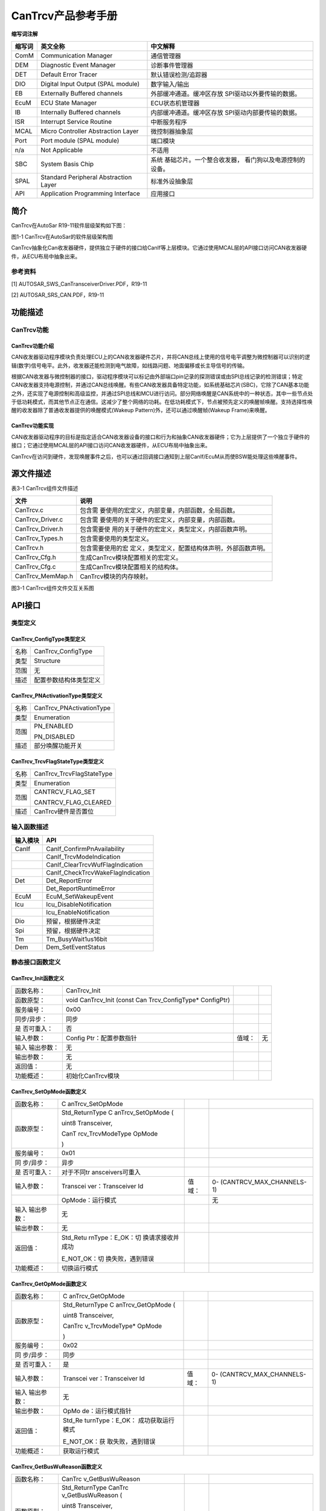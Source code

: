 ===================
CanTrcv产品参考手册
===================





**缩写词注解**

+------------+---------------------------+----------------------------+
| **缩写词** | **英文全称**              | **中文解释**               |
+------------+---------------------------+----------------------------+
| ComM       | Communication Manager     | 通信管理器                 |
+------------+---------------------------+----------------------------+
| DEM        | Diagnostic Event Manager  | 诊断事件管理器             |
+------------+---------------------------+----------------------------+
| DET        | Default Error Tracer      | 默认错误检测/追踪器        |
+------------+---------------------------+----------------------------+
| DIO        | Digital Input Output      | 数字输入/输出              |
|            | (SPAL module)             |                            |
+------------+---------------------------+----------------------------+
| EB         | Externally Buffered       | 外部缓冲通道。缓冲区存放   |
|            | channels                  | SPI驱动以外要传输的数据。  |
+------------+---------------------------+----------------------------+
| EcuM       | ECU State Manager         | ECU状态机管理器            |
+------------+---------------------------+----------------------------+
| IB         | Internally Buffered       | 内部缓冲通道。缓冲区存放   |
|            | channels                  | SPI驱动内部要传输的数据。  |
+------------+---------------------------+----------------------------+
| ISR        | Interrupt Service Routine | 中断服务程序               |
+------------+---------------------------+----------------------------+
| MCAL       | Micro Controller          | 微控制器抽象层             |
|            | Abstraction Layer         |                            |
+------------+---------------------------+----------------------------+
| Port       | Port module (SPAL module) | 端口模块                   |
+------------+---------------------------+----------------------------+
| n/a        | Not Applicable            | 不适用                     |
+------------+---------------------------+----------------------------+
| SBC        | System Basis Chip         | 系统                       |
|            |                           | 基础芯片。一个整合收发器， |
|            |                           | 看门狗以及电源控制的设备。 |
+------------+---------------------------+----------------------------+
| SPAL       | Standard Peripheral       | 标准外设抽象层             |
|            | Abstraction Layer         |                            |
+------------+---------------------------+----------------------------+
| API        | Application Programming   | 应用接口                   |
|            | Interface                 |                            |
+------------+---------------------------+----------------------------+




简介
====

CanTrcv在AutoSar R19-11软件层级架构如下图：

|image1|

图1-1 CanTrcv在AutoSar的软件层级架构图

CanTrcv抽象化Can收发器硬件，提供独立于硬件的接口给CanIf等上层模块。它通过使用MCAL层的API接口访问CAN收发器硬件，从ECU布局中抽象出来。

参考资料
--------

[1] AUTOSAR_SWS_CanTransceiverDriver.PDF，R19-11

[2] AUTOSAR_SRS_CAN.PDF，R19-11

功能描述
========

CanTrcv功能
-----------

CanTrcv功能介绍
~~~~~~~~~~~~~~~

CAN收发器驱动程序模块负责处理ECU上的CAN收发器硬件芯片，并将CAN总线上使用的信号电平调整为微控制器可以识别的逻辑(数字)信号电平。此外，收发器还能检测到电气故障，如线路问题、地面偏移或长主导信号的传输。

根据CAN收发器与微控制器的接口，驱动程序模块可以标记由外部端口pin记录的探测错误或由SPI总线记录的检测错误；特定CAN收发器支持电源控制，并通过CAN总线唤醒。有些CAN收发器具备特定功能，如系统基础芯片(SBC)，它除了CAN基本功能之外，还实现了电源控制和高级监控，并通过SPI总线和MCU进行访问。部分网络唤醒是CAN系统中的一种状态，其中一些节点处于低功耗模式，而其他节点正在通信。这减少了整个网络的功耗。在低功耗模式下，节点被预先定义的唤醒帧唤醒。支持选择性唤醒的收发器除了普通收发器提供的唤醒模式(Wakeup
Pattern)外，还可以通过唤醒帧(Wakeup Frame)来唤醒。

CanTrcv功能实现
~~~~~~~~~~~~~~~

CAN收发器驱动程序的目标是指定适合CAN收发器设备的接口和行为和抽象CAN收发器硬件；它为上层提供了一个独立于硬件的接口；它通过使用MCAL层的API接口访问CAN收发器硬件，从ECU布局中抽象出来。

CanTrcv在访问到硬件，发现唤醒事件之后，也可以通过回调接口通知到上层CanIf/EcuM从而使BSW能处理这些唤醒事件。

源文件描述
==========

表3-1 CanTrcv组件文件描述

+---------------------+------------------------------------------------+
| **文件**            | **说明**                                       |
+---------------------+------------------------------------------------+
| CanTrcv.c           | 包含需                                         |
|                     | 要使用的宏定义，内部变量，内部函数，全局函数。 |
+---------------------+------------------------------------------------+
| CanTrcv_Driver.c    | 包含需                                         |
|                     | 要使用的关于硬件的宏定义，内部变量，内部函数。 |
+---------------------+------------------------------------------------+
| CanTrcv_Driver.h    | 包含需要使                                     |
|                     | 用的关于硬件的宏定义，类型定义，内部函数声明。 |
+---------------------+------------------------------------------------+
| CanTrcv_Types.h     | 包含需要使用的类型定义。                       |
+---------------------+------------------------------------------------+
| CanTrcv.h           | 包含需要使用的宏                               |
|                     | 定义，类型定义，配置结构体声明，外部函数声明。 |
+---------------------+------------------------------------------------+
| CanTrcv_Cfg.h       | 生成CanTrcv模块配置相关的宏定义。              |
+---------------------+------------------------------------------------+
| CanTrcv_Cfg.c       | 生成CanTrcv模块配置相关的结构体。              |
+---------------------+------------------------------------------------+
| CanTrcv_MemMap.h    | CanTrcv模块的内存映射。                        |
+---------------------+------------------------------------------------+

|image2|

图3-1 CanTrcv组件文件交互关系图

API接口
=======

类型定义
--------

CanTrcv_ConfigType类型定义
~~~~~~~~~~~~~~~~~~~~~~~~~~

+-----------+----------------------------------------------------------+
| 名称      | CanTrcv_ConfigType                                       |
+-----------+----------------------------------------------------------+
| 类型      | Structure                                                |
+-----------+----------------------------------------------------------+
| 范围      | 无                                                       |
+-----------+----------------------------------------------------------+
| 描述      | 配置参数结构体类型定义                                   |
+-----------+----------------------------------------------------------+

CanTrcv_PNActivationType类型定义
~~~~~~~~~~~~~~~~~~~~~~~~~~~~~~~~

+-----------+----------------------------------------------------------+
| 名称      | CanTrcv_PNActivationType                                 |
+-----------+----------------------------------------------------------+
| 类型      | Enumeration                                              |
+-----------+----------------------------------------------------------+
| 范围      | PN_ENABLED                                               |
|           |                                                          |
|           | PN_DISABLED                                              |
+-----------+----------------------------------------------------------+
| 描述      | 部分唤醒功能开关                                         |
+-----------+----------------------------------------------------------+

CanTrcv_TrcvFlagStateType类型定义
~~~~~~~~~~~~~~~~~~~~~~~~~~~~~~~~~

+-----------+----------------------------------------------------------+
| 名称      | CanTrcv_TrcvFlagStateType                                |
+-----------+----------------------------------------------------------+
| 类型      | Enumeration                                              |
+-----------+----------------------------------------------------------+
| 范围      | CANTRCV_FLAG_SET                                         |
|           |                                                          |
|           | CANTRCV_FLAG_CLEARED                                     |
+-----------+----------------------------------------------------------+
| 描述      | CanTrcv硬件是否置位                                      |
+-----------+----------------------------------------------------------+

输入函数描述
------------

+----------------------------------+-----------------------------------+
| **输入模块**                     | **API**                           |
+----------------------------------+-----------------------------------+
| CanIf                            | CanIf_ConfirmPnAvailability       |
+----------------------------------+-----------------------------------+
|                                  | CanIf_TrcvModeIndication          |
+----------------------------------+-----------------------------------+
|                                  | CanIf_ClearTrcvWufFlagIndication  |
+----------------------------------+-----------------------------------+
|                                  | CanIf_CheckTrcvWakeFlagIndication |
+----------------------------------+-----------------------------------+
| Det                              | Det_ReportError                   |
+----------------------------------+-----------------------------------+
|                                  | Det_ReportRuntimeError            |
+----------------------------------+-----------------------------------+
| EcuM                             | EcuM_SetWakeupEvent               |
+----------------------------------+-----------------------------------+
| Icu                              | Icu_DisableNotification           |
+----------------------------------+-----------------------------------+
|                                  | Icu_EnableNotification            |
+----------------------------------+-----------------------------------+
| Dio                              | 预留，根据硬件决定                |
+----------------------------------+-----------------------------------+
| Spi                              | 预留，根据硬件决定                |
+----------------------------------+-----------------------------------+
| Tm                               | Tm_BusyWait1us16bit               |
+----------------------------------+-----------------------------------+
| Dem                              | Dem_SetEventStatus                |
+----------------------------------+-----------------------------------+

静态接口函数定义
----------------

CanTrcv_Init函数定义
~~~~~~~~~~~~~~~~~~~~

+-------------+-------------------+---------+-------------------------+
| 函数名称：  | CanTrcv_Init      |         |                         |
+-------------+-------------------+---------+-------------------------+
| 函数原型：  | void CanTrcv_Init |         |                         |
|             | (const            |         |                         |
|             | Can               |         |                         |
|             | Trcv_ConfigType\* |         |                         |
|             | ConfigPtr)        |         |                         |
+-------------+-------------------+---------+-------------------------+
| 服务编号：  | 0x00              |         |                         |
+-------------+-------------------+---------+-------------------------+
| 同步/异步： | 同步              |         |                         |
+-------------+-------------------+---------+-------------------------+
| 是          | 否                |         |                         |
| 否可重入：  |                   |         |                         |
+-------------+-------------------+---------+-------------------------+
| 输入参数：  | Config            | 值域：  | 无                      |
|             | Ptr：配置参数指针 |         |                         |
+-------------+-------------------+---------+-------------------------+
| 输入        | 无                |         |                         |
| 输出参数：  |                   |         |                         |
+-------------+-------------------+---------+-------------------------+
| 输出参数：  | 无                |         |                         |
+-------------+-------------------+---------+-------------------------+
| 返回值：    | 无                |         |                         |
+-------------+-------------------+---------+-------------------------+
| 功能概述：  | 初始化CanTrcv模块 |         |                         |
+-------------+-------------------+---------+-------------------------+

CanTrcv_SetOpMode函数定义
~~~~~~~~~~~~~~~~~~~~~~~~~

+------------+------------------+--------+----------------------------+
| 函数名称： | C                |        |                            |
|            | anTrcv_SetOpMode |        |                            |
+------------+------------------+--------+----------------------------+
| 函数原型： | Std_ReturnType   |        |                            |
|            | C                |        |                            |
|            | anTrcv_SetOpMode |        |                            |
|            | (                |        |                            |
|            |                  |        |                            |
|            | uint8            |        |                            |
|            | Transceiver,     |        |                            |
|            |                  |        |                            |
|            | CanT             |        |                            |
|            | rcv_TrcvModeType |        |                            |
|            | OpMode           |        |                            |
|            |                  |        |                            |
|            | )                |        |                            |
+------------+------------------+--------+----------------------------+
| 服务编号： | 0x01             |        |                            |
+------------+------------------+--------+----------------------------+
| 同         | 异步             |        |                            |
| 步/异步：  |                  |        |                            |
+------------+------------------+--------+----------------------------+
| 是         | 对于不同tr       |        |                            |
| 否可重入： | ansceivers可重入 |        |                            |
+------------+------------------+--------+----------------------------+
| 输入参数： | Transcei         | 值域： | 0-                         |
|            | ver：Transceiver |        | (CANTRCV_MAX_CHANNELS-1)   |
|            | Id               |        |                            |
+------------+------------------+--------+----------------------------+
|            | OpMode：运行模式 |        | 无                         |
+------------+------------------+--------+----------------------------+
| 输入       | 无               |        |                            |
| 输出参数： |                  |        |                            |
+------------+------------------+--------+----------------------------+
| 输出参数： | 无               |        |                            |
+------------+------------------+--------+----------------------------+
| 返回值：   | Std_Retu         |        |                            |
|            | rnType：E_OK：切 |        |                            |
|            | 换请求接收并成功 |        |                            |
|            |                  |        |                            |
|            | E_NOT_OK：切     |        |                            |
|            | 换失败，遇到错误 |        |                            |
+------------+------------------+--------+----------------------------+
| 功能概述： | 切换运行模式     |        |                            |
+------------+------------------+--------+----------------------------+

CanTrcv_GetOpMode函数定义
~~~~~~~~~~~~~~~~~~~~~~~~~

+------------+------------------+--------+----------------------------+
| 函数名称： | C                |        |                            |
|            | anTrcv_GetOpMode |        |                            |
+------------+------------------+--------+----------------------------+
| 函数原型： | Std_ReturnType   |        |                            |
|            | C                |        |                            |
|            | anTrcv_GetOpMode |        |                            |
|            | (                |        |                            |
|            |                  |        |                            |
|            | uint8            |        |                            |
|            | Transceiver,     |        |                            |
|            |                  |        |                            |
|            | CanTrc           |        |                            |
|            | v_TrcvModeType\* |        |                            |
|            | OpMode           |        |                            |
|            |                  |        |                            |
|            | )                |        |                            |
+------------+------------------+--------+----------------------------+
| 服务编号： | 0x02             |        |                            |
+------------+------------------+--------+----------------------------+
| 同         | 同步             |        |                            |
| 步/异步：  |                  |        |                            |
+------------+------------------+--------+----------------------------+
| 是         | 是               |        |                            |
| 否可重入： |                  |        |                            |
+------------+------------------+--------+----------------------------+
| 输入参数： | Transcei         | 值域： | 0-                         |
|            | ver：Transceiver |        | (CANTRCV_MAX_CHANNELS-1)   |
|            | Id               |        |                            |
+------------+------------------+--------+----------------------------+
| 输入       | 无               |        |                            |
| 输出参数： |                  |        |                            |
+------------+------------------+--------+----------------------------+
| 输出参数： | OpMo             |        |                            |
|            | de：运行模式指针 |        |                            |
+------------+------------------+--------+----------------------------+
| 返回值：   | Std_Re           |        |                            |
|            | turnType：E_OK： |        |                            |
|            | 成功获取运行模式 |        |                            |
|            |                  |        |                            |
|            | E_NOT_OK：获     |        |                            |
|            | 取失败，遇到错误 |        |                            |
+------------+------------------+--------+----------------------------+
| 功能概述： | 获取运行模式     |        |                            |
+------------+------------------+--------+----------------------------+

CanTrcv_GetBusWuReason函数定义
~~~~~~~~~~~~~~~~~~~~~~~~~~~~~~

+------------+------------------+--------+----------------------------+
| 函数名称： | CanTrc           |        |                            |
|            | v_GetBusWuReason |        |                            |
+------------+------------------+--------+----------------------------+
| 函数原型： | Std_ReturnType   |        |                            |
|            | CanTrc           |        |                            |
|            | v_GetBusWuReason |        |                            |
|            | (                |        |                            |
|            |                  |        |                            |
|            | uint8            |        |                            |
|            | Transceiver,     |        |                            |
|            |                  |        |                            |
|            | CanTrcv_TrcvWa   |        |                            |
|            | keupReasonType\* |        |                            |
|            | reason           |        |                            |
|            |                  |        |                            |
|            | )                |        |                            |
+------------+------------------+--------+----------------------------+
| 服务编号： | 0x03             |        |                            |
+------------+------------------+--------+----------------------------+
| 同         | 同步             |        |                            |
| 步/异步：  |                  |        |                            |
+------------+------------------+--------+----------------------------+
| 是         | 是               |        |                            |
| 否可重入： |                  |        |                            |
+------------+------------------+--------+----------------------------+
| 输入参数： | Transcei         | 值域： | 0-                         |
|            | ver：Transceiver |        | (CANTRCV_MAX_CHANNELS-1)   |
|            | Id               |        |                            |
+------------+------------------+--------+----------------------------+
| 输入       | 无               |        |                            |
| 输出参数： |                  |        |                            |
+------------+------------------+--------+----------------------------+
| 输出参数： | reason：唤醒原因 |        |                            |
+------------+------------------+--------+----------------------------+
| 返回值：   | Std_Re           |        |                            |
|            | turnType：E_OK： |        |                            |
|            | 成功获取唤醒原因 |        |                            |
|            |                  |        |                            |
|            | E_NOT_OK：获     |        |                            |
|            | 取失败，遇到错误 |        |                            |
+------------+------------------+--------+----------------------------+
| 功能概述： | 获取唤醒原因     |        |                            |
+------------+------------------+--------+----------------------------+

CanTrcv_GetVersionInfo函数定义
~~~~~~~~~~~~~~~~~~~~~~~~~~~~~~

+-------------+-------------------+---------+-------------------------+
| 函数名称：  | CanTr             |         |                         |
|             | cv_GetVersionInfo |         |                         |
+-------------+-------------------+---------+-------------------------+
| 函数原型：  | void              |         |                         |
|             | CanTr             |         |                         |
|             | cv_GetVersionInfo |         |                         |
|             | (                 |         |                         |
|             |                   |         |                         |
|             | Std_              |         |                         |
|             | VersionInfoType\* |         |                         |
|             | versioninfo       |         |                         |
|             |                   |         |                         |
|             | )                 |         |                         |
+-------------+-------------------+---------+-------------------------+
| 服务编号：  | 0x04              |         |                         |
+-------------+-------------------+---------+-------------------------+
| 同步/异步： | 同步              |         |                         |
+-------------+-------------------+---------+-------------------------+
| 是          | 是                |         |                         |
| 否可重入：  |                   |         |                         |
+-------------+-------------------+---------+-------------------------+
| 输入参数：  | 无                | 值域：  | 无                      |
+-------------+-------------------+---------+-------------------------+
| 输入        | 无                |         |                         |
| 输出参数：  |                   |         |                         |
+-------------+-------------------+---------+-------------------------+
| 输出参数：  | versioni          |         |                         |
|             | nfo：版本信息指针 |         |                         |
+-------------+-------------------+---------+-------------------------+
| 返回值：    | 无                |         |                         |
+-------------+-------------------+---------+-------------------------+
| 功能概述：  | 获取版本信息      |         |                         |
+-------------+-------------------+---------+-------------------------+

CanTrcv_SetWakeupMode函数定义
~~~~~~~~~~~~~~~~~~~~~~~~~~~~~

+------------+------------------+--------+----------------------------+
| 函数名称： | CanTr            |        |                            |
|            | cv_SetWakeupMode |        |                            |
+------------+------------------+--------+----------------------------+
| 函数原型： | Std_ReturnType   |        |                            |
|            | CanTr            |        |                            |
|            | cv_SetWakeupMode |        |                            |
|            | (                |        |                            |
|            |                  |        |                            |
|            | uint8            |        |                            |
|            | Transceiver,     |        |                            |
|            |                  |        |                            |
|            | CanTrcv_Tr       |        |                            |
|            | cvWakeupModeType |        |                            |
|            | TrcvWakeupMode   |        |                            |
|            |                  |        |                            |
|            | )                |        |                            |
+------------+------------------+--------+----------------------------+
| 服务编号： | 0x05             |        |                            |
+------------+------------------+--------+----------------------------+
| 同         | 同步             |        |                            |
| 步/异步：  |                  |        |                            |
+------------+------------------+--------+----------------------------+
| 是         | 对于不同t        |        |                            |
| 否可重入： | ransceiver可重入 |        |                            |
+------------+------------------+--------+----------------------------+
| 输入参数： | Transcei         | 值域： | 0-                         |
|            | ver：Transceiver |        | (CANTRCV_MAX_CHANNELS-1)   |
|            | Id               |        |                            |
+------------+------------------+--------+----------------------------+
|            | TrcvWakeupMode： | 值域： | 无                         |
|            | 处理唤醒事件模式 |        |                            |
+------------+------------------+--------+----------------------------+
| 输入       | 无               |        |                            |
| 输出参数： |                  |        |                            |
+------------+------------------+--------+----------------------------+
| 输出参数： | 无               |        |                            |
+------------+------------------+--------+----------------------------+
| 返回值：   | Std_             |        |                            |
|            | ReturnType：E_OK |        |                            |
|            | ：成功处理唤醒事 |        |                            |
|            | 件并设置唤醒模式 |        |                            |
|            |                  |        |                            |
|            | E_NOT_OK：处     |        |                            |
|            | 理失败，遇到错误 |        |                            |
+------------+------------------+--------+----------------------------+
| 功能概述： | 根据TrcvWake     |        |                            |
|            | upMode开启、禁用 |        |                            |
|            | 或清除唤醒事件。 |        |                            |
+------------+------------------+--------+----------------------------+

CanTrcv_MainFunction函数定义
~~~~~~~~~~~~~~~~~~~~~~~~~~~~

+-------------+-------------------+---------+-------------------------+
| 函数名称：  | Can               |         |                         |
|             | Trcv_MainFunction |         |                         |
+-------------+-------------------+---------+-------------------------+
| 函数原型：  | void              |         |                         |
|             | Can               |         |                         |
|             | Trcv_MainFunction |         |                         |
|             | (void)            |         |                         |
+-------------+-------------------+---------+-------------------------+
| 服务编号：  | 0x06              |         |                         |
+-------------+-------------------+---------+-------------------------+
| 同步/异步： | 同步              |         |                         |
+-------------+-------------------+---------+-------------------------+
| 是          | 否                |         |                         |
| 否可重入：  |                   |         |                         |
+-------------+-------------------+---------+-------------------------+
| 输入参数：  | 无                | 值域：  | 无                      |
+-------------+-------------------+---------+-------------------------+
| 输入        | 无                |         |                         |
| 输出参数：  |                   |         |                         |
+-------------+-------------------+---------+-------------------------+
| 输出参数：  | 无                |         |                         |
+-------------+-------------------+---------+-------------------------+
| 返回值：    | 无                |         |                         |
+-------------+-------------------+---------+-------------------------+
| 功能概述：  | 主调度函数，周期  |         |                         |
|             | 性扫描唤醒时间。  |         |                         |
+-------------+-------------------+---------+-------------------------+

CanTrcv_CheckWakeup函数定义
~~~~~~~~~~~~~~~~~~~~~~~~~~~

+------------+------------------+--------+----------------------------+
| 函数名称： | Can              |        |                            |
|            | Trcv_CheckWakeup |        |                            |
+------------+------------------+--------+----------------------------+
| 函数原型： | Std_ReturnType   |        |                            |
|            | Can              |        |                            |
|            | Trcv_CheckWakeup |        |                            |
|            | (uint8           |        |                            |
|            | Transceiver)     |        |                            |
+------------+------------------+--------+----------------------------+
| 服务编号： | 0x07             |        |                            |
+------------+------------------+--------+----------------------------+
| 同         | 同步             |        |                            |
| 步/异步：  |                  |        |                            |
+------------+------------------+--------+----------------------------+
| 是         | 是               |        |                            |
| 否可重入： |                  |        |                            |
+------------+------------------+--------+----------------------------+
| 输入参数： | Transcei         | 值域： | 0-                         |
|            | ver：Transceiver |        | (CANTRCV_MAX_CHANNELS-1)   |
|            | Id               |        |                            |
+------------+------------------+--------+----------------------------+
| 输入       | 无               |        |                            |
| 输出参数： |                  |        |                            |
+------------+------------------+--------+----------------------------+
| 输出参数： | 无               |        |                            |
+------------+------------------+--------+----------------------------+
| 返回值：   | Std_Re           |        |                            |
|            | turnType：E_OK： |        |                            |
|            | 成功处理唤醒事件 |        |                            |
|            |                  |        |                            |
|            | E_NOT_OK：处     |        |                            |
|            | 理失败，遇到错误 |        |                            |
+------------+------------------+--------+----------------------------+
| 功能概述： | 唤醒中断发生     |        |                            |
|            | 后检查唤醒事件。 |        |                            |
+------------+------------------+--------+----------------------------+

CanTrcv_MainFunctionDiagnostics函数定义
~~~~~~~~~~~~~~~~~~~~~~~~~~~~~~~~~~~~~~~

+-------------+-------------------+---------+-------------------------+
| 函数名称：  | CanTrcv_MainFu    |         |                         |
|             | nctionDiagnostics |         |                         |
+-------------+-------------------+---------+-------------------------+
| 函数原型：  | void              |         |                         |
|             | CanTrcv_MainFu    |         |                         |
|             | nctionDiagnostics |         |                         |
|             | (void)            |         |                         |
+-------------+-------------------+---------+-------------------------+
| 服务编号：  | 0x08              |         |                         |
+-------------+-------------------+---------+-------------------------+
| 同步/异步： | 同步              |         |                         |
+-------------+-------------------+---------+-------------------------+
| 是          | 否                |         |                         |
| 否可重入：  |                   |         |                         |
+-------------+-------------------+---------+-------------------------+
| 输入参数：  | 无                | 值域：  | 无                      |
+-------------+-------------------+---------+-------------------------+
| 输入        | 无                |         |                         |
| 输出参数：  |                   |         |                         |
+-------------+-------------------+---------+-------------------------+
| 输出参数：  | 无                |         |                         |
+-------------+-------------------+---------+-------------------------+
| 返回值：    | 无                |         |                         |
+-------------+-------------------+---------+-------------------------+
| 功能概述：  | 主诊断调度函数    |         |                         |
|             | ，周期性读取硬件  |         |                         |
|             | 状态并报告错误。  |         |                         |
+-------------+-------------------+---------+-------------------------+

CanTrcv_DeInit函数定义
~~~~~~~~~~~~~~~~~~~~~~

+-------------+-------------------+---------+-------------------------+
| 函数名称：  | CanTrcv_DeInit    |         |                         |
+-------------+-------------------+---------+-------------------------+
| 函数原型：  | void              |         |                         |
|             | CanTrcv_DeInit    |         |                         |
|             | (void)            |         |                         |
+-------------+-------------------+---------+-------------------------+
| 服务编号：  | 0x10              |         |                         |
+-------------+-------------------+---------+-------------------------+
| 同步/异步： | 同步              |         |                         |
+-------------+-------------------+---------+-------------------------+
| 是          | 否                |         |                         |
| 否可重入：  |                   |         |                         |
+-------------+-------------------+---------+-------------------------+
| 输入参数：  | 无                | 值域：  | 无                      |
+-------------+-------------------+---------+-------------------------+
| 输入        | 无                |         |                         |
| 输出参数：  |                   |         |                         |
+-------------+-------------------+---------+-------------------------+
| 输出参数：  | 无                |         |                         |
+-------------+-------------------+---------+-------------------------+
| 返回值：    | 无                |         |                         |
+-------------+-------------------+---------+-------------------------+
| 功能概述：  | 反初始化函数，    |         |                         |
|             | 停止CanTrcv模块。 |         |                         |
+-------------+-------------------+---------+-------------------------+

CanTrcv_GetTrcvSystemData函数定义
~~~~~~~~~~~~~~~~~~~~~~~~~~~~~~~~~

+------------+------------------+--------+----------------------------+
| 函数名称： | CanTrcv_G        |        |                            |
|            | etTrcvSystemData |        |                            |
+------------+------------------+--------+----------------------------+
| 函数原型： | Std_ReturnType   |        |                            |
|            | CanTrcv_G        |        |                            |
|            | etTrcvSystemData |        |                            |
|            | (                |        |                            |
|            |                  |        |                            |
|            | uint8            |        |                            |
|            | Transceiver,     |        |                            |
|            |                  |        |                            |
|            | const uint32\*   |        |                            |
|            | TrcvSysData      |        |                            |
|            |                  |        |                            |
|            | )                |        |                            |
+------------+------------------+--------+----------------------------+
| 服务编号： | 0x09             |        |                            |
+------------+------------------+--------+----------------------------+
| 同         | 同步             |        |                            |
| 步/异步：  |                  |        |                            |
+------------+------------------+--------+----------------------------+
| 是         | 否               |        |                            |
| 否可重入： |                  |        |                            |
+------------+------------------+--------+----------------------------+
| 输入参数： | Transcei         | 值域： | 0-                         |
|            | ver：Transceiver |        | (CANTRCV_MAX_CHANNELS-1)   |
|            | Id               |        |                            |
+------------+------------------+--------+----------------------------+
| 输入       | 无               |        |                            |
| 输出参数： |                  |        |                            |
+------------+------------------+--------+----------------------------+
| 输出参数： | TrcvSysData      |        |                            |
|            | ：收发器系统数据 |        |                            |
+------------+------------------+--------+----------------------------+
| 返回值：   | Std_Re           |        |                            |
|            | turnType：E_OK： |        |                            |
|            | 成功获取系统数据 |        |                            |
|            |                  |        |                            |
|            | E_NOT_OK：获     |        |                            |
|            | 取失败，遇到错误 |        |                            |
+------------+------------------+--------+----------------------------+
| 功能概述： | 获               |        |                            |
|            | 取收发器系统数据 |        |                            |
+------------+------------------+--------+----------------------------+

CanTrcv_ClearTrcvWufFlag函数定义
~~~~~~~~~~~~~~~~~~~~~~~~~~~~~~~~

+------------+------------------+--------+----------------------------+
| 函数名称： | CanTrcv_         |        |                            |
|            | ClearTrcvWufFlag |        |                            |
+------------+------------------+--------+----------------------------+
| 函数原型： | Std_ReturnType   |        |                            |
|            | CanTrcv_         |        |                            |
|            | ClearTrcvWufFlag |        |                            |
|            | (uint8           |        |                            |
|            | Transceiver)     |        |                            |
+------------+------------------+--------+----------------------------+
| 服务编号： | 0x0a             |        |                            |
+------------+------------------+--------+----------------------------+
| 同         | 同步             |        |                            |
| 步/异步：  |                  |        |                            |
+------------+------------------+--------+----------------------------+
| 是         | 对于不同tr       |        |                            |
| 否可重入： | ansceivers可重入 |        |                            |
+------------+------------------+--------+----------------------------+
| 输入参数： | Transcei         | 值域： | 0-                         |
|            | ver：Transceiver |        | (CANTRCV_MAX_CHANNELS-1)   |
|            | Id               |        |                            |
+------------+------------------+--------+----------------------------+
| 输入       | 无               |        |                            |
| 输出参数： |                  |        |                            |
+------------+------------------+--------+----------------------------+
| 输出参数： | 无               |        |                            |
+------------+------------------+--------+----------------------------+
| 返回值：   | Std_Retu         |        |                            |
|            | rnType：E_OK：成 |        |                            |
|            | 功清除唤醒帧Flag |        |                            |
|            |                  |        |                            |
|            | E_NOT_OK：清     |        |                            |
|            | 除失败，遇到错误 |        |                            |
+------------+------------------+--------+----------------------------+
| 功能概述： | 清               |        |                            |
|            | 除硬件唤醒帧Flag |        |                            |
+------------+------------------+--------+----------------------------+

CanTrcv_ReadTrcvTimeoutFlag函数定义
~~~~~~~~~~~~~~~~~~~~~~~~~~~~~~~~~~~

+------------+------------------+--------+----------------------------+
| 函数名称： | CanTrcv_Rea      |        |                            |
|            | dTrcvTimeoutFlag |        |                            |
+------------+------------------+--------+----------------------------+
| 函数原型： | Std_ReturnType   |        |                            |
|            | CanTrcv_Rea      |        |                            |
|            | dTrcvTimeoutFlag |        |                            |
|            | (                |        |                            |
|            |                  |        |                            |
|            | uint8            |        |                            |
|            | Transceiver,     |        |                            |
|            |                  |        |                            |
|            | CanTrcv_Trc      |        |                            |
|            | vFlagStateType\* |        |                            |
|            | FlagState        |        |                            |
|            |                  |        |                            |
|            | )                |        |                            |
+------------+------------------+--------+----------------------------+
| 服务编号： | 0x0b             |        |                            |
+------------+------------------+--------+----------------------------+
| 同         | 同步             |        |                            |
| 步/异步：  |                  |        |                            |
+------------+------------------+--------+----------------------------+
| 是         | 否               |        |                            |
| 否可重入： |                  |        |                            |
+------------+------------------+--------+----------------------------+
| 输入参数： | Transcei         | 值域： | 0-                         |
|            | ver：Transceiver |        | (CANTRCV_MAX_CHANNELS-1)   |
|            | Id               |        |                            |
+------------+------------------+--------+----------------------------+
| 输入       | 无               |        |                            |
| 输出参数： |                  |        |                            |
+------------+------------------+--------+----------------------------+
| 输出参数： | FlagSta          |        |                            |
|            | te：超时Flag状态 |        |                            |
+------------+------------------+--------+----------------------------+
| 返回值：   | Std_ReturnTy     |        |                            |
|            | pe：E_OK：成功读 |        |                            |
|            | 取收发器超时Flag |        |                            |
|            |                  |        |                            |
|            | E_NOT_OK：读     |        |                            |
|            | 取失败，遇到错误 |        |                            |
+------------+------------------+--------+----------------------------+
| 功能概述： | 读取硬件超时Flag |        |                            |
+------------+------------------+--------+----------------------------+

CanTrcv_ClearTrcvTimeoutFlag函数定义
~~~~~~~~~~~~~~~~~~~~~~~~~~~~~~~~~~~~

+------------+------------------+--------+----------------------------+
| 函数名称： | CanTrcv_Clea     |        |                            |
|            | rTrcvTimeoutFlag |        |                            |
+------------+------------------+--------+----------------------------+
| 函数原型： | Std_ReturnType   |        |                            |
|            | CanTrcv_Clea     |        |                            |
|            | rTrcvTimeoutFlag |        |                            |
|            | (uint8           |        |                            |
|            | Transceiver)     |        |                            |
+------------+------------------+--------+----------------------------+
| 服务编号： | 0x0c             |        |                            |
+------------+------------------+--------+----------------------------+
| 同         | 同步             |        |                            |
| 步/异步：  |                  |        |                            |
+------------+------------------+--------+----------------------------+
| 是         | 否               |        |                            |
| 否可重入： |                  |        |                            |
+------------+------------------+--------+----------------------------+
| 输入参数： | Transcei         | 值域： | 0-                         |
|            | ver：Transceiver |        | (CANTRCV_MAX_CHANNELS-1)   |
|            | Id               |        |                            |
+------------+------------------+--------+----------------------------+
| 输入       | 无               |        |                            |
| 输出参数： |                  |        |                            |
+------------+------------------+--------+----------------------------+
| 输出参数： | 无               |        |                            |
+------------+------------------+--------+----------------------------+
| 返回值：   | Std_ReturnTy     |        |                            |
|            | pe：E_OK：成功清 |        |                            |
|            | 除收发器超时Flag |        |                            |
|            |                  |        |                            |
|            | E_NOT_OK：清     |        |                            |
|            | 除失败，遇到错误 |        |                            |
+------------+------------------+--------+----------------------------+
| 功能概述： | 清除硬件超时Flag |        |                            |
+------------+------------------+--------+----------------------------+

CanTrcv_ReadTrcvSilenceFlag函数定义
~~~~~~~~~~~~~~~~~~~~~~~~~~~~~~~~~~~

+------------+------------------+--------+----------------------------+
| 函数名称： | CanTrcv_Rea      |        |                            |
|            | dTrcvSilenceFlag |        |                            |
+------------+------------------+--------+----------------------------+
| 函数原型： | Std_ReturnType   |        |                            |
|            | CanTrcv_Rea      |        |                            |
|            | dTrcvSilenceFlag |        |                            |
|            | (                |        |                            |
|            |                  |        |                            |
|            | uint8            |        |                            |
|            | Transceiver,     |        |                            |
|            |                  |        |                            |
|            | CanTrcv_Trc      |        |                            |
|            | vFlagStateType\* |        |                            |
|            | FlagState        |        |                            |
|            |                  |        |                            |
|            | )                |        |                            |
+------------+------------------+--------+----------------------------+
| 服务编号： | 0x0d             |        |                            |
+------------+------------------+--------+----------------------------+
| 同         | 同步             |        |                            |
| 步/异步：  |                  |        |                            |
+------------+------------------+--------+----------------------------+
| 是         | 否               |        |                            |
| 否可重入： |                  |        |                            |
+------------+------------------+--------+----------------------------+
| 输入参数： | Transcei         | 值域： | 0-                         |
|            | ver：Transceiver |        | (CANTRCV_MAX_CHANNELS-1)   |
|            | Id               |        |                            |
+------------+------------------+--------+----------------------------+
| 输入       | 无               |        |                            |
| 输出参数： |                  |        |                            |
+------------+------------------+--------+----------------------------+
| 输出参数： | Fl               |        |                            |
|            | agState：Silence |        |                            |
|            | Flag状态         |        |                            |
+------------+------------------+--------+----------------------------+
| 返回值：   | Std_ReturnTy     |        |                            |
|            | pe：E_OK：成功读 |        |                            |
|            | 取收发器Silence  |        |                            |
|            | Flag             |        |                            |
|            |                  |        |                            |
|            | E_NOT_OK：读     |        |                            |
|            | 取失败，遇到错误 |        |                            |
+------------+------------------+--------+----------------------------+
| 功能概述： | 读取硬件Silence  |        |                            |
|            | Flag             |        |                            |
+------------+------------------+--------+----------------------------+

CanTrcv_CheckWakeFlag函数定义
~~~~~~~~~~~~~~~~~~~~~~~~~~~~~

+------------+------------------+--------+----------------------------+
| 函数名称： | CanTr            |        |                            |
|            | cv_CheckWakeFlag |        |                            |
+------------+------------------+--------+----------------------------+
| 函数原型： | Std_ReturnType   |        |                            |
|            | CanTr            |        |                            |
|            | cv_CheckWakeFlag |        |                            |
|            | (uint8           |        |                            |
|            | Transceiver)     |        |                            |
+------------+------------------+--------+----------------------------+
| 服务编号： | 0x0e             |        |                            |
+------------+------------------+--------+----------------------------+
| 同         | 异步             |        |                            |
| 步/异步：  |                  |        |                            |
+------------+------------------+--------+----------------------------+
| 是         | 否               |        |                            |
| 否可重入： |                  |        |                            |
+------------+------------------+--------+----------------------------+
| 输入参数： | Transcei         | 值域： | 0-                         |
|            | ver：Transceiver |        | (CANTRCV_MAX_CHANNELS-1)   |
|            | Id               |        |                            |
+------------+------------------+--------+----------------------------+
| 输入       | 无               |        |                            |
| 输出参数： |                  |        |                            |
+------------+------------------+--------+----------------------------+
| 输出参数： | 无               |        |                            |
+------------+------------------+--------+----------------------------+
| 返回值：   | Std_Re           |        |                            |
|            | turnType：E_OK： |        |                            |
|            | 成功检查唤醒Flag |        |                            |
|            |                  |        |                            |
|            | E_NOT_OK：检     |        |                            |
|            | 查失败，遇到错误 |        |                            |
+------------+------------------+--------+----------------------------+
| 功能概述： | 检查硬件wakeup   |        |                            |
|            | Flag状态         |        |                            |
+------------+------------------+--------+----------------------------+

CanTrcv_SetPNActivationState函数定义
~~~~~~~~~~~~~~~~~~~~~~~~~~~~~~~~~~~~

+-------------+-------------------+---------+-------------------------+
| 函数名称：  | CanTrcv_Set       |         |                         |
|             | PNActivationState |         |                         |
+-------------+-------------------+---------+-------------------------+
| 函数原型：  | Std_ReturnType    |         |                         |
|             | CanTrcv_Set       |         |                         |
|             | PNActivationState |         |                         |
|             | (                 |         |                         |
|             |                   |         |                         |
|             | CanTrcv           |         |                         |
|             | _PNActivationType |         |                         |
|             | ActivationState   |         |                         |
|             |                   |         |                         |
|             | )                 |         |                         |
+-------------+-------------------+---------+-------------------------+
| 服务编号：  | 0x0f              |         |                         |
+-------------+-------------------+---------+-------------------------+
| 同步/异步： | 同步              |         |                         |
+-------------+-------------------+---------+-------------------------+
| 是          | 否                |         |                         |
| 否可重入：  |                   |         |                         |
+-------------+-------------------+---------+-------------------------+
| 输入参数：  | Acti              | 值域：  | PN_ENABLED：            |
|             | vationState：部分 |         | 部分唤醒开启            |
|             | 唤醒功能开关状态  |         |                         |
|             |                   |         | PN_DIABLED：            |
|             |                   |         | 部分唤醒关闭            |
+-------------+-------------------+---------+-------------------------+
| 输入        | 无                |         |                         |
| 输出参数：  |                   |         |                         |
+-------------+-------------------+---------+-------------------------+
| 输出参数：  | 无                |         |                         |
+-------------+-------------------+---------+-------------------------+
| 返回值：    | Std_Retur         |         |                         |
|             | nType：E_OK：成功 |         |                         |
|             | 设置部分唤醒开关  |         |                         |
|             |                   |         |                         |
|             | E_NOT_OK：设      |         |                         |
|             | 置失败，遇到错误  |         |                         |
+-------------+-------------------+---------+-------------------------+
| 功能概述：  | 设置部分唤醒开关  |         |                         |
+-------------+-------------------+---------+-------------------------+

可配置函数定义
--------------

无。

配置
====

配置列表
--------

表5-1 属性描述

+------------+---------------------------------------------------------+
| UI名称     | 该配置项在配置工具界面显示的名称                        |
+------------+---------------------------------------------------------+
| 取值范围   | 该配置项允许的取值区间                                  |
+------------+---------------------------------------------------------+
| 默认取值   | 该配置项默认的配置值                                    |
+------------+---------------------------------------------------------+
| 参数描述   | 该配置项在标准的AUTOSAR_EcucParamDef.arxml文件中的描述  |
+------------+---------------------------------------------------------+
| 依赖关系   | 该配置项与其他模块或配置项的关系                        |
+------------+---------------------------------------------------------+

CanTrcvGeneral
--------------

|image3|

|image4|

图5-1 CanTrcvGeneral工具配置

表5-2 CanTrcvGeneral配置描述

+-------------------+-----------+------------------+---------+--------+
| **UI名称**        | **描述**  |                  |         |        |
+-------------------+-----------+------------------+---------+--------+
| CanT              | 取值范围  | True、False      | 默      | False  |
| rcvDevErrorDetect |           |                  | 认取值  |        |
+-------------------+-----------+------------------+---------+--------+
|                   | 参数描述  | Switches the     |         |        |
|                   |           | development      |         |        |
|                   |           | error detection  |         |        |
|                   |           | and notification |         |        |
|                   |           | on or off.       |         |        |
+-------------------+-----------+------------------+---------+--------+
|                   | 依赖关系  | 无               |         |        |
+-------------------+-----------+------------------+---------+--------+
| CanTrcvIndex      | 取值范围  | 0 ..255          | 默      | 无     |
|                   |           |                  | 认取值  |        |
+-------------------+-----------+------------------+---------+--------+
|                   | 参数描述  | Specifies the    |         |        |
|                   |           | InstanceId of    |         |        |
|                   |           | this module      |         |        |
|                   |           | instance. If     |         |        |
|                   |           | only one         |         |        |
|                   |           | instance is      |         |        |
|                   |           | present it shall |         |        |
|                   |           | have the Id 0.   |         |        |
+-------------------+-----------+------------------+---------+--------+
|                   | 依赖关系  | 无               |         |        |
+-------------------+-----------+------------------+---------+--------+
| Ca                | 取值范围  | 0..INF           | 默      | 无     |
| nTrcvMainFunction |           |                  | 认取值  |        |
| DiagnosticsPeriod |           |                  |         |        |
+-------------------+-----------+------------------+---------+--------+
|                   | 参数描述  | This parameter   |         |        |
|                   |           | describes the    |         |        |
|                   |           | period for       |         |        |
|                   |           | cyclic call to   |         |        |
|                   |           | CanTrcv_MainFunc |         |        |
|                   |           | tionDiagnostics. |         |        |
|                   |           | Unit is seconds. |         |        |
+-------------------+-----------+------------------+---------+--------+
|                   | 依赖关系  | 无               |         |        |
+-------------------+-----------+------------------+---------+--------+
| CanTrcvTimerType  | 取值范围  | None             | 默      | None   |
|                   |           |                  | 认取值  |        |
|                   |           | Timer_1us16bit   |         |        |
+-------------------+-----------+------------------+---------+--------+
|                   | 参数描述  | Type of the Time |         |        |
|                   |           | Service          |         |        |
|                   |           | Predefined       |         |        |
|                   |           | Timer.           |         |        |
+-------------------+-----------+------------------+---------+--------+
|                   | 依赖关系  | 无               |         |        |
+-------------------+-----------+------------------+---------+--------+
| CanT              | 取值范围  | True, False      | 默      | False  |
| rcvVersionInfoApi |           |                  | 认取值  |        |
+-------------------+-----------+------------------+---------+--------+
|                   | 参数描述  | Switches version |         |        |
|                   |           | information API  |         |        |
|                   |           | on and off. If   |         |        |
|                   |           | switched off,    |         |        |
|                   |           | function need    |         |        |
|                   |           | not be present   |         |        |
|                   |           | in compiled      |         |        |
|                   |           | code.            |         |        |
+-------------------+-----------+------------------+---------+--------+
|                   | 依赖关系  | 无               |         |        |
+-------------------+-----------+------------------+---------+--------+
| CanTrcvWaitTime   | 取值范围  | 0..2.55E-4       | 默      | 无     |
|                   |           |                  | 认取值  |        |
+-------------------+-----------+------------------+---------+--------+
|                   | 参数描述  | Wait time for    |         |        |
|                   |           | transceiver      |         |        |
|                   |           | state changes in |         |        |
|                   |           | seconds.         |         |        |
+-------------------+-----------+------------------+---------+--------+
|                   | 依赖关系  | 无               |         |        |
+-------------------+-----------+------------------+---------+--------+
| Can               | 取值范围  | CANTRCV_W        | 默      | 无     |
| TrcvWakeUpSupport |           | AKEUP_BY_POLLING | 认取值  |        |
|                   |           |                  |         |        |
|                   |           | CANTRCV_WAKE     |         |        |
|                   |           | UP_NOT_SUPPORTED |         |        |
+-------------------+-----------+------------------+---------+--------+
|                   | 参数描述  | Informs whether  |         |        |
|                   |           | wake up is       |         |        |
|                   |           | supported by     |         |        |
|                   |           | polling or not   |         |        |
|                   |           | supported. In    |         |        |
|                   |           | case no          |         |        |
|                   |           |                  |         |        |
|                   |           | wake up is       |         |        |
|                   |           | supported by the |         |        |
|                   |           | hardware,        |         |        |
|                   |           | setting has to   |         |        |
|                   |           | be               |         |        |
|                   |           | NOT_SUPPORTED.   |         |        |
|                   |           | Only in the case |         |        |
|                   |           | of wake up       |         |        |
|                   |           | supported by     |         |        |
|                   |           | polling,         |         |        |
|                   |           | function         |         |        |
|                   |           | CanT             |         |        |
|                   |           | rcv_MainFunction |         |        |
|                   |           | has to be        |         |        |
|                   |           | present and to   |         |        |
|                   |           | be invoked by    |         |        |
|                   |           | the scheduler.   |         |        |
+-------------------+-----------+------------------+---------+--------+
|                   | 依赖关系  | 无               |         |        |
+-------------------+-----------+------------------+---------+--------+

CanTrcvConfigSet
----------------

|image5|

|image6|

图5-2 CanTrcvConfigSet工具配置

表5-3 CanTrcvConfigSet配置描述

+-------------------+-----------+------------------+---------+--------+
| **UI名称**        | **描述**  |                  |         |        |
+-------------------+-----------+------------------+---------+--------+
| CanT              | 取值范围  | 0 .. 255         | 默      | 0      |
| rcvSPICommRetries |           |                  | 认取值  |        |
+-------------------+-----------+------------------+---------+--------+
|                   | 参数描述  | Indicates the    |         |        |
|                   |           | maximum number   |         |        |
|                   |           | of communication |         |        |
|                   |           | retries in case  |         |        |
|                   |           | of a failed SPI  |         |        |
|                   |           | communication    |         |        |
|                   |           | (applies both to |         |        |
|                   |           | timed out        |         |        |
|                   |           | communication    |         |        |
|                   |           | and to           |         |        |
|                   |           | errors/NACK in   |         |        |
|                   |           | the response     |         |        |
|                   |           | data).           |         |        |
+-------------------+-----------+------------------+---------+--------+
|                   | 依赖关系  | 需要配置Ca       |         |        |
|                   |           | nTrcvSpiSequence |         |        |
+-------------------+-----------+------------------+---------+--------+
| CanT              | 取值范围  | 0..100           | 默      | 0      |
| rcvSPICommTimeout |           |                  | 认取值  |        |
+-------------------+-----------+------------------+---------+--------+
|                   | 参数描述  | Indicates the    |         |        |
|                   |           | maximum time     |         |        |
|                   |           | allowed to the   |         |        |
|                   |           | CanTrcv for      |         |        |
|                   |           | replying (either |         |        |
|                   |           | positively or    |         |        |
|                   |           | negatively) to a |         |        |
|                   |           | SPI command.     |         |        |
+-------------------+-----------+------------------+---------+--------+
|                   | 依赖关系  | 需要配置Ca       |         |        |
|                   |           | nTrcvSpiSequence |         |        |
+-------------------+-----------+------------------+---------+--------+

CanTrcvChannels
~~~~~~~~~~~~~~~

|image7|

|image8|

图5-3 CanTrcvChannel工具配置

表5-4 CanTrcvChannel配置描述

+----------------------+-----------+------------------+---------+-----+
| **UI名称**           | **描述**  |                  |         |     |
+----------------------+-----------+------------------+---------+-----+
| CanTrcvChannleId     | 取值范围  | 0 .. 255         | 默      | 无  |
|                      |           |                  | 认取值  |     |
+----------------------+-----------+------------------+---------+-----+
|                      | 参数描述  | Unique           |         |     |
|                      |           | identifier of    |         |     |
|                      |           | the CAN          |         |     |
|                      |           | Transceiver      |         |     |
|                      |           | Channel.         |         |     |
+----------------------+-----------+------------------+---------+-----+
|                      | 依赖关系  | 无               |         |     |
+----------------------+-----------+------------------+---------+-----+
| CanTrcvChannelUsed   | 取值范围  | true, false      | 默      | t   |
|                      |           |                  | 认取值  | rue |
+----------------------+-----------+------------------+---------+-----+
|                      | 参数描述  | Shall the        |         |     |
|                      |           | related CAN      |         |     |
|                      |           | transceiver      |         |     |
|                      |           | channel be used? |         |     |
+----------------------+-----------+------------------+---------+-----+
|                      | 依赖关系  | 无               |         |     |
+----------------------+-----------+------------------+---------+-----+
| CanTrc               | 取值范围  | true, false      | 默      | fa  |
| vControlsPowerSupply |           |                  | 认取值  | lse |
+----------------------+-----------+------------------+---------+-----+
|                      | 参数描述  | Is ECU power     |         |     |
|                      |           | supply           |         |     |
|                      |           | controlled by    |         |     |
|                      |           | this             |         |     |
|                      |           | transceiver?     |         |     |
|                      |           |                  |         |     |
|                      |           | TRUE =           |         |     |
|                      |           | Controlled by    |         |     |
|                      |           | transceiver.     |         |     |
|                      |           | FALSE = Not      |         |     |
|                      |           | controlled by    |         |     |
|                      |           | transceiver.     |         |     |
+----------------------+-----------+------------------+---------+-----+
|                      | 依赖关系  | 无               |         |     |
+----------------------+-----------+------------------+---------+-----+
| CanTrcvHwPnSupport   | 取值范围  | true, false      | 默      | fa  |
|                      |           |                  | 认取值  | lse |
+----------------------+-----------+------------------+---------+-----+
|                      | 参数描述  | Indicates        |         |     |
|                      |           | whether the HW   |         |     |
|                      |           | supports the     |         |     |
|                      |           | selective        |         |     |
|                      |           | wake-up function |         |     |
+----------------------+-----------+------------------+---------+-----+
|                      | 依赖关系  | 开启此项         |         |     |
|                      |           | 才可以配置CanTr  |         |     |
|                      |           | cvPartialNetwork |         |     |
+----------------------+-----------+------------------+---------+-----+
| CanTrcvInitState     | 取值范围  | CANTR            | 默      | 无  |
|                      |           | CV_OP_MODE_SLEEP | 认取值  |     |
|                      |           |                  |         |     |
|                      |           | CANTRCV          |         |     |
|                      |           | _OP_MODE_STANDBY |         |     |
+----------------------+-----------+------------------+---------+-----+
|                      | 参数描述  | State of CAN     |         |     |
|                      |           | transceiver      |         |     |
|                      |           | after call to    |         |     |
|                      |           | CanTrcv_Init.    |         |     |
+----------------------+-----------+------------------+---------+-----+
|                      | 依赖关系  | 无               |         |     |
+----------------------+-----------+------------------+---------+-----+
| CanTrcvMaxBaudrate   | 取值范围  | 0..12000         | 默      | 无  |
|                      |           |                  | 认取值  |     |
+----------------------+-----------+------------------+---------+-----+
|                      | 参数描述  | Indicates the    |         |     |
|                      |           | data transfer    |         |     |
|                      |           | rate in kbps.    |         |     |
|                      |           |                  |         |     |
|                      |           | Maximum data     |         |     |
|                      |           | transfer rate in |         |     |
|                      |           | kbps for         |         |     |
|                      |           | transceiver      |         |     |
|                      |           | hardware type.   |         |     |
|                      |           | Only used for    |         |     |
|                      |           | validation       |         |     |
|                      |           | purposes. This   |         |     |
|                      |           | value can be     |         |     |
|                      |           | used by          |         |     |
|                      |           | configuration    |         |     |
|                      |           | tools.           |         |     |
+----------------------+-----------+------------------+---------+-----+
|                      | 依赖关系  | 无               |         |     |
+----------------------+-----------+------------------+---------+-----+
| Ca                   | 取值范围  | true, false      | 默      | fa  |
| nTrcvWakeupByBusUsed |           |                  | 认取值  | lse |
+----------------------+-----------+------------------+---------+-----+
|                      | 参数描述  | Is wake up by    |         |     |
|                      |           | bus supported?   |         |     |
+----------------------+-----------+------------------+---------+-----+
|                      | 依赖关系  | 无               |         |     |
+----------------------+-----------+------------------+---------+-----+
| CanTrcvIcuChannelRef | 取值范围  | 无               | 默      | 无  |
|                      |           |                  | 认取值  |     |
+----------------------+-----------+------------------+---------+-----+
|                      | 参数描述  | Reference to the |         |     |
|                      |           | IcuChannel to    |         |     |
|                      |           | enable/disable   |         |     |
|                      |           | the interrupts   |         |     |
|                      |           | for wakeups.     |         |     |
+----------------------+-----------+------------------+---------+-----+
|                      | 依赖关系  | 无               |         |     |
+----------------------+-----------+------------------+---------+-----+
| CanTr                | 取值范围  | 无               | 默      | 无  |
| cvPorWakeupSourceRef |           |                  | 认取值  |     |
+----------------------+-----------+------------------+---------+-----+
|                      | 参数描述  | Symbolic name    |         |     |
|                      |           | reference to     |         |     |
|                      |           | specify the      |         |     |
|                      |           | wakeup sources   |         |     |
|                      |           | that should be   |         |     |
|                      |           | used in the      |         |     |
|                      |           | calls to         |         |     |
|                      |           | Ecu              |         |     |
|                      |           | M_SetWakeupEvent |         |     |
+----------------------+-----------+------------------+---------+-----+
|                      | 依赖关系  | Ca               |         |     |
|                      |           | nTrcvHwPnSupport |         |     |
|                      |           | =TRUE &          |         |     |
|                      |           |                  |         |     |
|                      |           | CanTrcv          |         |     |
|                      |           | PowerOnFlag=TRUE |         |     |
+----------------------+-----------+------------------+---------+-----+
| CanTrcvS             | 取值范围  | 无               | 默      | 无  |
| yserrWakeupSourceRef |           |                  | 认取值  |     |
+----------------------+-----------+------------------+---------+-----+
|                      | 参数描述  | Symbolic name    |         |     |
|                      |           | reference to     |         |     |
|                      |           | specify the      |         |     |
|                      |           | wakeup sources   |         |     |
|                      |           | that should be   |         |     |
|                      |           | used in the      |         |     |
|                      |           | calls to         |         |     |
|                      |           | Ecu              |         |     |
|                      |           | M_SetWakeupEvent |         |     |
+----------------------+-----------+------------------+---------+-----+
|                      | 依赖关系  | Ca               |         |     |
|                      |           | nTrcvHwPnSupport |         |     |
|                      |           | =TRUE&           |         |     |
|                      |           |                  |         |     |
|                      |           | CanTrc           |         |     |
|                      |           | vBusErrFlag=TRUE |         |     |
+----------------------+-----------+------------------+---------+-----+
| Ca                   | 取值范围  | 无               | 默      | 无  |
| nTrcvWakeupSourceRef |           |                  | 认取值  |     |
+----------------------+-----------+------------------+---------+-----+
|                      | 参数描述  | Reference to a   |         |     |
|                      |           | wakeup source in |         |     |
|                      |           | the EcuM         |         |     |
|                      |           | configuration.   |         |     |
+----------------------+-----------+------------------+---------+-----+
|                      | 依赖关系  | CanTrcvWake      |         |     |
|                      |           | upByBusUsed=TRUE |         |     |
+----------------------+-----------+------------------+---------+-----+

 CanTrcvAccess
^^^^^^^^^^^^^^

|image9|

图5-4 CanTrcvAccess工具配置

CanTrcvDioAccess
''''''''''''''''

|image10|

|image11|

图5-5 CanTrcvDioAccess工具配置

表5-5 CanTrcvDioAccess配置描述

+----------------------+-----------+------------------+---------+-----+
| **UI名称**           | **描述**  |                  |         |     |
+----------------------+-----------+------------------+---------+-----+
| CanTrcvH             | 取值范围  | 无               | 默      | 无  |
| ardwareInterfaceName |           |                  | 认取值  |     |
+----------------------+-----------+------------------+---------+-----+
|                      | 参数描述  | CAN transceiver  |         |     |
|                      |           | hardware         |         |     |
|                      |           | interface name.  |         |     |
+----------------------+-----------+------------------+---------+-----+
|                      | 依赖关系  | 无               |         |     |
+----------------------+-----------+------------------+---------+-----+
| CanTrcvDioSymNameRef | 取值范围  | 无               | 默      | 无  |
|                      |           |                  | 认取值  |     |
+----------------------+-----------+------------------+---------+-----+
|                      | 参数描述  | Choice Reference |         |     |
|                      |           | to a DIO Port,   |         |     |
|                      |           | DIO Channel or   |         |     |
|                      |           | DIO Channel      |         |     |
|                      |           | Group.           |         |     |
+----------------------+-----------+------------------+---------+-----+
|                      | 依赖关系  | 无               |         |     |
+----------------------+-----------+------------------+---------+-----+

CanTrcvSpiAccess
''''''''''''''''

|image12|

图5-6 CanTrcvSpiAccess工具配置

|image13|

图5-7 CanTrcvSpiSequence工具配置

表5-6 CanTrcvSpiSequence配置描述

+----------------------+-----------+------------------+---------+-----+
| **UI名称**           | **描述**  |                  |         |     |
+----------------------+-----------+------------------+---------+-----+
| CanTrcv              | 取值范围  | true, false      | 默      | fa  |
| SpiAccessSynchronous |           |                  | 认取值  | lse |
+----------------------+-----------+------------------+---------+-----+
|                      | 参数描述  | This parameter   |         |     |
|                      |           | is used to       |         |     |
|                      |           | define whether   |         |     |
|                      |           | the access to    |         |     |
|                      |           | the Spi sequence |         |     |
|                      |           | is synchronous   |         |     |
|                      |           | or asynchronous. |         |     |
+----------------------+-----------+------------------+---------+-----+
|                      | 依赖关系  | 无               |         |     |
+----------------------+-----------+------------------+---------+-----+
| Ca                   | 取值范围  | 无               | 默      | 无  |
| nTrcvSpiSequenceName |           |                  | 认取值  |     |
+----------------------+-----------+------------------+---------+-----+
|                      | 参数描述  | Reference to a   |         |     |
|                      |           | Spi sequence     |         |     |
|                      |           | configuration    |         |     |
|                      |           | container.       |         |     |
+----------------------+-----------+------------------+---------+-----+
|                      | 依赖关系  | 无               |         |     |
+----------------------+-----------+------------------+---------+-----+

CanTrcvPartialNetwork
^^^^^^^^^^^^^^^^^^^^^

|image14|

|image15|

图5-8 CanTrcvPartialNetwork工具配置

表5-7 CanTrcvPartialNetwork配置描述

+----------------------+-----------+------------------+---------+-----+
| **UI名称**           | **描述**  |                  |         |     |
+----------------------+-----------+------------------+---------+-----+
| CanTrcvBaudRate      | 取值范围  | 0 .. 12000       | 默      | 无  |
|                      |           |                  | 认取值  |     |
+----------------------+-----------+------------------+---------+-----+
|                      | 参数描述  | Indicates the    |         |     |
|                      |           | data transfer    |         |     |
|                      |           | rate in kbps.    |         |     |
+----------------------+-----------+------------------+---------+-----+
|                      | 依赖关系  | 无               |         |     |
+----------------------+-----------+------------------+---------+-----+
| CanTrcvBusErrFlag    | 取值范围  | true, false      | 默      | fa  |
|                      |           |                  | 认取值  | lse |
+----------------------+-----------+------------------+---------+-----+
|                      | 参数描述  | Indicates if the |         |     |
|                      |           | Bus Error        |         |     |
|                      |           | (BUSERR) flag is |         |     |
|                      |           | managed by the   |         |     |
|                      |           | BSW.             |         |     |
+----------------------+-----------+------------------+---------+-----+
|                      | 依赖关系  | 开启此项才可     |         |     |
|                      |           | 配置CanTrcvDemE  |         |     |
|                      |           | ventParameterRef |         |     |
+----------------------+-----------+------------------+---------+-----+
| CanT                 | 取值范围  | true, false      | 默      | fa  |
| rcvPnCanIdIsExtended |           |                  | 认取值  | lse |
+----------------------+-----------+------------------+---------+-----+
|                      | 参数描述  | Indicates        |         |     |
|                      |           | whether extended |         |     |
|                      |           | or standard ID   |         |     |
|                      |           | is used.         |         |     |
+----------------------+-----------+------------------+---------+-----+
|                      | 依赖关系  | 无               |         |     |
+----------------------+-----------+------------------+---------+-----+
| CanTrcvPnEnabled     | 取值范围  | true, false      | 默      | fa  |
|                      |           |                  | 认取值  | lse |
+----------------------+-----------+------------------+---------+-----+
|                      | 参数描述  | Indicates        |         |     |
|                      |           | whether the      |         |     |
|                      |           | selective        |         |     |
|                      |           | wake-up function |         |     |
|                      |           | is enabled or    |         |     |
|                      |           | disabled in HW.  |         |     |
+----------------------+-----------+------------------+---------+-----+
|                      | 依赖关系  | 无               |         |     |
+----------------------+-----------+------------------+---------+-----+
| CanTrcvPnFrameCanId  | 取值范围  | 0 .. 4294967295  | 默      | 无  |
|                      |           |                  | 认取值  |     |
+----------------------+-----------+------------------+---------+-----+
|                      | 参数描述  | CAN ID of the    |         |     |
|                      |           | Wake-up Frame    |         |     |
|                      |           | (WUF).           |         |     |
+----------------------+-----------+------------------+---------+-----+
|                      | 依赖关系  | 无               |         |     |
+----------------------+-----------+------------------+---------+-----+
| Can                  | 取值范围  | 0 .. 4294967295  | 默      | 无  |
| TrcvPnFrameCanIdMask |           |                  | 认取值  |     |
+----------------------+-----------+------------------+---------+-----+
|                      | 参数描述  | ID Mask for the  |         |     |
|                      |           | selective        |         |     |
|                      |           | activation of    |         |     |
|                      |           | the transceiver. |         |     |
|                      |           | It is used to    |         |     |
|                      |           | enable-Frame     |         |     |
|                      |           | Wake-up (WUF) on |         |     |
|                      |           | a group of IDs.  |         |     |
+----------------------+-----------+------------------+---------+-----+
|                      | 依赖关系  | 无               |         |     |
+----------------------+-----------+------------------+---------+-----+
| CanTrcvPnFrameDlc    | 取值范围  | 0..8             | 默      | 无  |
|                      |           |                  | 认取值  |     |
+----------------------+-----------+------------------+---------+-----+
|                      | 参数描述  | Data Length of   |         |     |
|                      |           | the Wake-up      |         |     |
|                      |           | Frame (WUF).     |         |     |
+----------------------+-----------+------------------+---------+-----+
|                      | 依赖关系  | 无               |         |     |
+----------------------+-----------+------------------+---------+-----+
| CanTrcvPowerOnFlag   | 取值范围  | true, false      | 默      | fa  |
|                      |           |                  | 认取值  | lse |
+----------------------+-----------+------------------+---------+-----+
|                      | 参数描述  | Indicates if the |         |     |
|                      |           | Power On Reset   |         |     |
|                      |           | (POR) flag is    |         |     |
|                      |           | available and is |         |     |
|                      |           | managed by the   |         |     |
|                      |           | transceiver.     |         |     |
+----------------------+-----------+------------------+---------+-----+
|                      | 依赖关系  | 无               |         |     |
+----------------------+-----------+------------------+---------+-----+

CanTrcvPnFrameDataMaskSpec
''''''''''''''''''''''''''

|image16|

|image17|

图5-9 CanTrcvPnFrameDataMaskSpec工具配置

表5-8 CanTrcvPnFrameDataMaskSpec配置描述

+----------------------+-----------+------------------+---------+-----+
| **UI名称**           | **描述**  |                  |         |     |
+----------------------+-----------+------------------+---------+-----+
| Ca                   | 取值范围  | 0..255           | 默      | 无  |
| nTrcvPnFrameDataMask |           |                  | 认取值  |     |
+----------------------+-----------+------------------+---------+-----+
|                      | 参数描述  | Defines the n    |         |     |
|                      |           | byte (Byte0 =    |         |     |
|                      |           | LSB) of the data |         |     |
|                      |           | payload mask to  |         |     |
|                      |           | be used on the   |         |     |
|                      |           | received payload |         |     |
|                      |           | in order to      |         |     |
|                      |           | determine if the |         |     |
|                      |           | transceiver must |         |     |
|                      |           | be wok-en up by  |         |     |
|                      |           | the received     |         |     |
|                      |           | Wake-up Frame    |         |     |
|                      |           | (WUF).           |         |     |
+----------------------+-----------+------------------+---------+-----+
|                      | 依赖关系  | 无               |         |     |
+----------------------+-----------+------------------+---------+-----+
| CanTrcv              | 取值范围  | 0..7             | 默      | 无  |
| PnFrameDataMaskIndex |           |                  | 认取值  |     |
+----------------------+-----------+------------------+---------+-----+
|                      | 参数描述  | holds the        |         |     |
|                      |           | position n in    |         |     |
|                      |           | frame of the     |         |     |
|                      |           | mask-part        |         |     |
+----------------------+-----------+------------------+---------+-----+
|                      | 依赖关系  | 无               |         |     |
+----------------------+-----------+------------------+---------+-----+

CanTrcvDemEventParameterRef
^^^^^^^^^^^^^^^^^^^^^^^^^^^

|image18|

|image19|

图5-10 CanTrcvDemEventParameterRef工具配置

表5-9 CanTrcvDemEventParameterRef配置描述

+----------------------+-----------+------------------+---------+-----+
| **UI名称**           | **描述**  |                  |         |     |
+----------------------+-----------+------------------+---------+-----+
| CanTrcvEBusError     | 取值范围  | 无               | 默      | 无  |
|                      |           |                  | 认取值  |     |
+----------------------+-----------+------------------+---------+-----+
|                      | 参数描述  | Reference to the |         |     |
|                      |           | D                |         |     |
|                      |           | emEventParameter |         |     |
|                      |           | which shall be   |         |     |
|                      |           | issued when bus  |         |     |
|                      |           | error has        |         |     |
|                      |           | occurred.        |         |     |
+----------------------+-----------+------------------+---------+-----+
|                      | 依赖关系  | C                |         |     |
|                      |           | anTrcvBusErrFlag |         |     |
+----------------------+-----------+------------------+---------+-----+

:mark:`注：该Container依赖于CanTrcvBusErrFlag`

.. |image1| image:: ../../_static/参考手册/CanTrcv/image1.png
   :width: 5.6875in
   :height: 5.92361in
.. |image2| image:: ../../_static/参考手册/CanTrcv/image2.png
   :width: 5.76736in
   :height: 4.08056in
.. |image3| image:: ../../_static/参考手册/CanTrcv/image3.png
   :width: 4.12448in
   :height: 0.79157in
.. |image4| image:: ../../_static/参考手册/CanTrcv/image4.png
   :width: 5.76736in
   :height: 2.71597in
.. |image5| image:: ../../_static/参考手册/CanTrcv/image5.png
   :width: 4.11407in
   :height: 1.2915in
.. |image6| image:: ../../_static/参考手册/CanTrcv/image6.png
   :width: 5.70762in
   :height: 1.18735in
.. |image7| image:: ../../_static/参考手册/CanTrcv/image7.png
   :width: 3.73291in
   :height: 1.13148in
.. |image8| image:: ../../_static/参考手册/CanTrcv/image8.png
   :width: 5.76736in
   :height: 3.56875in
.. |image9| image:: ../../_static/参考手册/CanTrcv/image9.png
   :width: 3.97867in
   :height: 2.07266in
.. |image10| image:: ../../_static/参考手册/CanTrcv/image10.png
   :width: 4.02257in
   :height: 1.04275in
.. |image11| image:: ../../_static/参考手册/CanTrcv/image11.png
   :width: 5.66596in
   :height: 1.20818in
.. |image12| image:: ../../_static/参考手册/CanTrcv/image12.png
   :width: 3.79119in
   :height: 2.69758in
.. |image13| image:: ../../_static/参考手册/CanTrcv/image13.png
   :width: 5.76736in
   :height: 2.89375in
.. |image14| image:: ../../_static/参考手册/CanTrcv/image14.png
   :width: 3.98908in
   :height: 1.19777in
.. |image15| image:: ../../_static/参考手册/CanTrcv/image15.png
   :width: 4.50743in
   :height: 2.17277in
.. |image16| image:: ../../_static/参考手册/CanTrcv/image16.png
   :width: 3.1754in
   :height: 1.06744in
.. |image17| image:: ../../_static/参考手册/CanTrcv/image17.png
   :width: 4.33905in
   :height: 1.14446in
.. |image18| image:: ../../_static/参考手册/CanTrcv/image18.png
   :width: 3.85368in
   :height: 1.52064in
.. |image19| image:: ../../_static/参考手册/CanTrcv/image19.png
   :width: 5.47848in
   :height: 1.01029in
